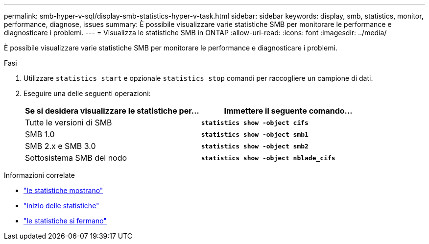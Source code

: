 ---
permalink: smb-hyper-v-sql/display-smb-statistics-hyper-v-task.html 
sidebar: sidebar 
keywords: display, smb, statistics, monitor, performance, diagnose, issues 
summary: È possibile visualizzare varie statistiche SMB per monitorare le performance e diagnosticare i problemi. 
---
= Visualizza le statistiche SMB in ONTAP
:allow-uri-read: 
:icons: font
:imagesdir: ../media/


[role="lead"]
È possibile visualizzare varie statistiche SMB per monitorare le performance e diagnosticare i problemi.

.Fasi
. Utilizzare `statistics start` e opzionale `statistics stop` comandi per raccogliere un campione di dati.
. Eseguire una delle seguenti operazioni:
+
|===
| Se si desidera visualizzare le statistiche per... | Immettere il seguente comando... 


 a| 
Tutte le versioni di SMB
 a| 
`*statistics show -object cifs*`



 a| 
SMB 1.0
 a| 
`*statistics show -object smb1*`



 a| 
SMB 2.x e SMB 3.0
 a| 
`*statistics show -object smb2*`



 a| 
Sottosistema SMB del nodo
 a| 
`*statistics show -object nblade_cifs*`

|===


.Informazioni correlate
* link:https://docs.netapp.com/us-en/ontap-cli/statistics-show.html["le statistiche mostrano"^]
* link:https://docs.netapp.com/us-en/ontap-cli/statistics-start.html["inizio delle statistiche"^]
* link:https://docs.netapp.com/us-en/ontap-cli/statistics-stop.html["le statistiche si fermano"^]


